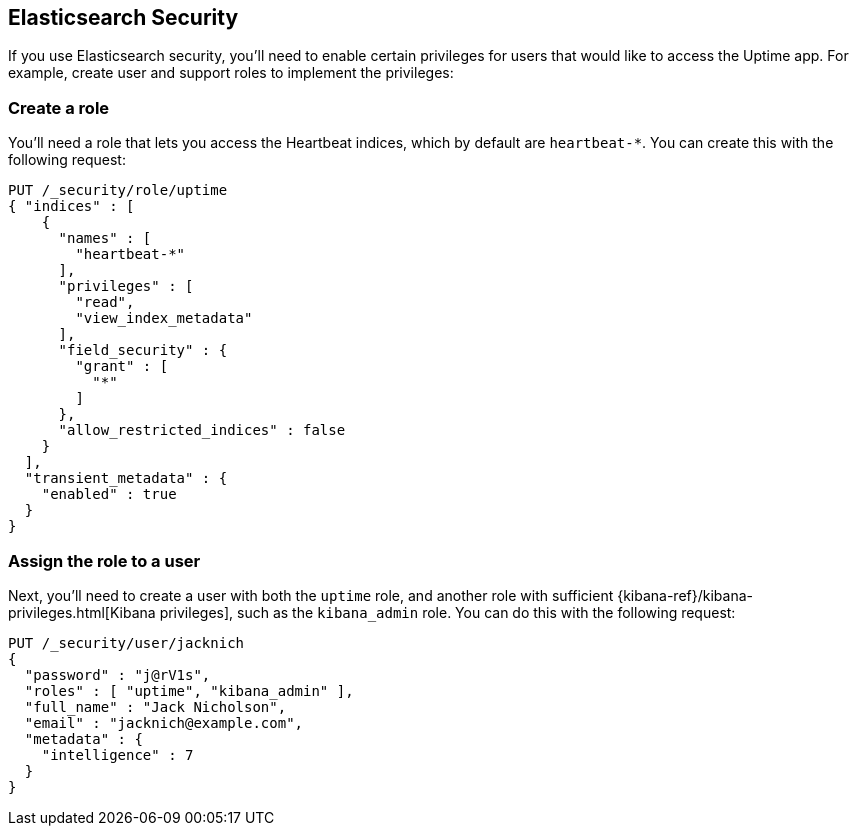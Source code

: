 [[uptime-security]]
== Elasticsearch Security

If you use Elasticsearch security, you'll need to enable certain privileges for users
that would like to access the Uptime app. For example, create user and support roles to implement the privileges:

[float]
=== Create a role

You'll need a role that lets you access the Heartbeat indices, which by default are `heartbeat-*`.
You can create this with the following request:

["source","sh",subs="attributes,callouts"]
---------------------------------------------------------------
PUT /_security/role/uptime
{ "indices" : [
    {
      "names" : [
        "heartbeat-*"
      ],
      "privileges" : [
        "read",
        "view_index_metadata"
      ],
      "field_security" : {
        "grant" : [
          "*"
        ]
      },
      "allow_restricted_indices" : false
    }
  ],
  "transient_metadata" : {
    "enabled" : true
  }
}
---------------------------------------------------------------
// CONSOLE

[float]
=== Assign the role to a user

Next, you'll need to create a user with both the `uptime` role, and another role with sufficient {kibana-ref}/kibana-privileges.html[Kibana privileges],
such as the `kibana_admin` role.
You can do this with the following request:

["source","sh",subs="attributes,callouts"]
---------------------------------------------------------------
PUT /_security/user/jacknich
{
  "password" : "j@rV1s",
  "roles" : [ "uptime", "kibana_admin" ],
  "full_name" : "Jack Nicholson",
  "email" : "jacknich@example.com",
  "metadata" : {
    "intelligence" : 7
  }
}
---------------------------------------------------------------
// CONSOLE

